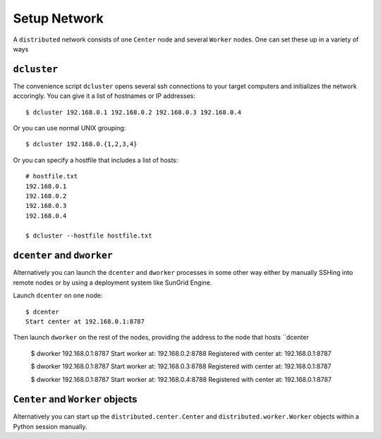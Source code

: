 Setup Network
=============

A ``distributed`` network consists of one ``Center`` node and several
``Worker`` nodes.  One can set these up in a variety of ways

``dcluster``
------------

The convenience script ``dcluster`` opens several ssh connections to your
target computers and initializes the network accoringly.  You can give it a
list of hostnames or IP addresses::

   $ dcluster 192.168.0.1 192.168.0.2 192.168.0.3 192.168.0.4

Or you can use normal UNIX grouping::

   $ dcluster 192.168.0.{1,2,3,4}

Or you can specify a hostfile that includes a list of hosts::

   # hostfile.txt
   192.168.0.1
   192.168.0.2
   192.168.0.3
   192.168.0.4

   $ dcluster --hostfile hostfile.txt


``dcenter`` and ``dworker``
---------------------------

Alternatively you can launch the ``dcenter`` and ``dworker`` processes in some
other way either by manually SSHing into remote nodes or by using a deployment
system like SunGrid Engine.

Launch ``dcenter`` on one node::

   $ dcenter
   Start center at 192.168.0.1:8787

Then launch ``dworker`` on the rest of the nodes, providing the address to the
node that hosts ``dcenter

   $ dworker 192.168.0.1:8787
   Start worker at:            192.168.0.2:8788
   Registered with center at:  192.168.0.1:8787

   $ dworker 192.168.0.1:8787
   Start worker at:            192.168.0.3:8788
   Registered with center at:  192.168.0.1:8787

   $ dworker 192.168.0.1:8787
   Start worker at:            192.168.0.4:8788
   Registered with center at:  192.168.0.1:8787


``Center`` and ``Worker`` objects
---------------------------------

Alternatively you can start up the ``distributed.center.Center`` and
``distributed.worker.Worker`` objects within a Python session manually.
